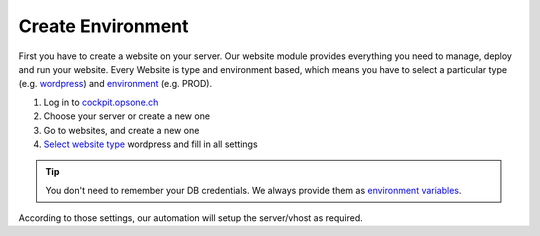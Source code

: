 Create Environment
------------------
First you have to create a website on your server.
Our website module provides everything you need to manage, deploy and run your website.
Every Website is type and environment based, which means you have to select a particular type (e.g. `wordpress <../website/type.html#wordpress>`__) and `environment <../website/context.html>`__ (e.g. PROD).

1. Log in to `cockpit.opsone.ch <https://cockpit.opsone.ch>`__
2. Choose your server or create a new one
3. Go to websites, and create a new one
4. `Select website type <../website/type.html#wordpress>`__ wordpress and fill in all settings

.. tip:: You don't need to remember your DB credentials. We always provide them as `environment variables <../website/envvar.html>`__.

According to those settings, our automation will setup the server/vhost as required.